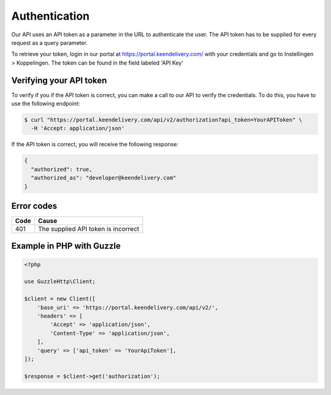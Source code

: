 Authentication
==============

Our API uses an API token as a parameter in the URL to authenticate the user. The API token has to be supplied for
every request as a query parameter.

To retrieve your token, login in our portal at https://portal.keendelivery.com/ with your credentials and go to
Instellingen > Koppelingen. The token can be found in the field labeled 'API Key'

Verifying your API token
------------------------

To verify if you if the API token is correct, you can make a call to our API to verify the credentials. To do this, you
have to use the following endpoint:

.. code-block:: shell

   $ curl "https://portal.keendelivery.com/api/v2/authorization?api_token=YourAPIToken" \
     -H 'Accept: application/json'

If the API token is correct, you will receive the following response:

.. code-block:: json

   {
     "authorized": true,
     "authorized_as": "developer@keendelivery.com"
   }

Error codes
-----------

==== =====
Code Cause
==== =====
401  The supplied API token is incorrect
==== =====

Example in PHP with Guzzle
--------------------------

.. code-block:: php

    <?php

    use GuzzleHttp\Client;

    $client = new Client([
        'base_uri' => 'https://portal.keendelivery.com/api/v2/',
        'headers' => [
            'Accept' => 'application/json',
            'Content-Type' => 'application/json',
        ],
        'query' => ['api_token' => 'YourApiToken'],
    ]);

    $response = $client->get('authorization');